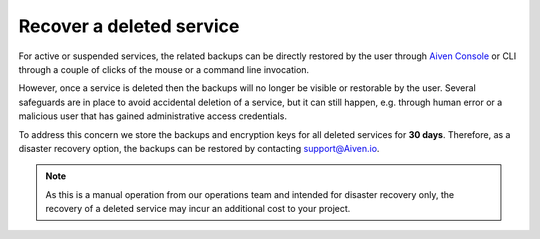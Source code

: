 ﻿Recover a deleted service
=========================

For active or suspended services, the related backups can be directly restored by the user through `Aiven Console <https://console.aiven.io/>`_ or CLI through a couple of clicks of the mouse or a command line invocation.

However, once a service is deleted then the backups will no longer be visible or restorable by the user. Several safeguards are in place to avoid accidental deletion of a service, but it can still happen, e.g. through human error or a malicious user that has gained administrative access credentials. 

To address this concern we store the backups and encryption keys for all deleted services for **30 days**. Therefore, as a disaster recovery option, the backups can be restored by contacting support@Aiven.io.

.. note::
   As this is a manual operation from our operations team and intended for disaster recovery only, the recovery of a deleted service may incur an additional cost to your project.
